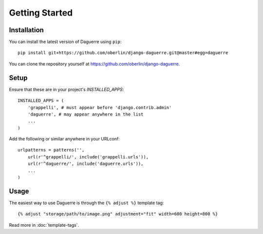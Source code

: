 Getting Started
===============

Installation
------------

You can install the latest version of Daguerre using ``pip``::

    pip install git+https://github.com/oberlin/django-daguerre.git@master#egg=daguerre

You can clone the repository yourself at https://github.com/oberlin/django-daguerre.

.. highlight:: python

Setup
-----

Ensure that these are in your project's `INSTALLED_APPS`::

	INSTALLED_APPS = (
	    'grappelli', # must appear before 'django.contrib.admin'
	    'daguerre', # may appear anywhere in the list
	    ...
	)

Add the following or similar anywhere in your URLconf::

	urlpatterns = patterns('',
	    url(r'^grappelli/', include('grappelli.urls')),
	    url(r'^daguerre/', include('daguerre.urls')),
	    ...
	)

.. highlight:: html+django

Usage
-----

The easiest way to use Daguerre is through the ``{% adjust %}`` template tag::

	{% adjust "storage/path/to/image.png" adjustment="fit" width=600 height=800 %}

Read more in :doc:`template-tags`.